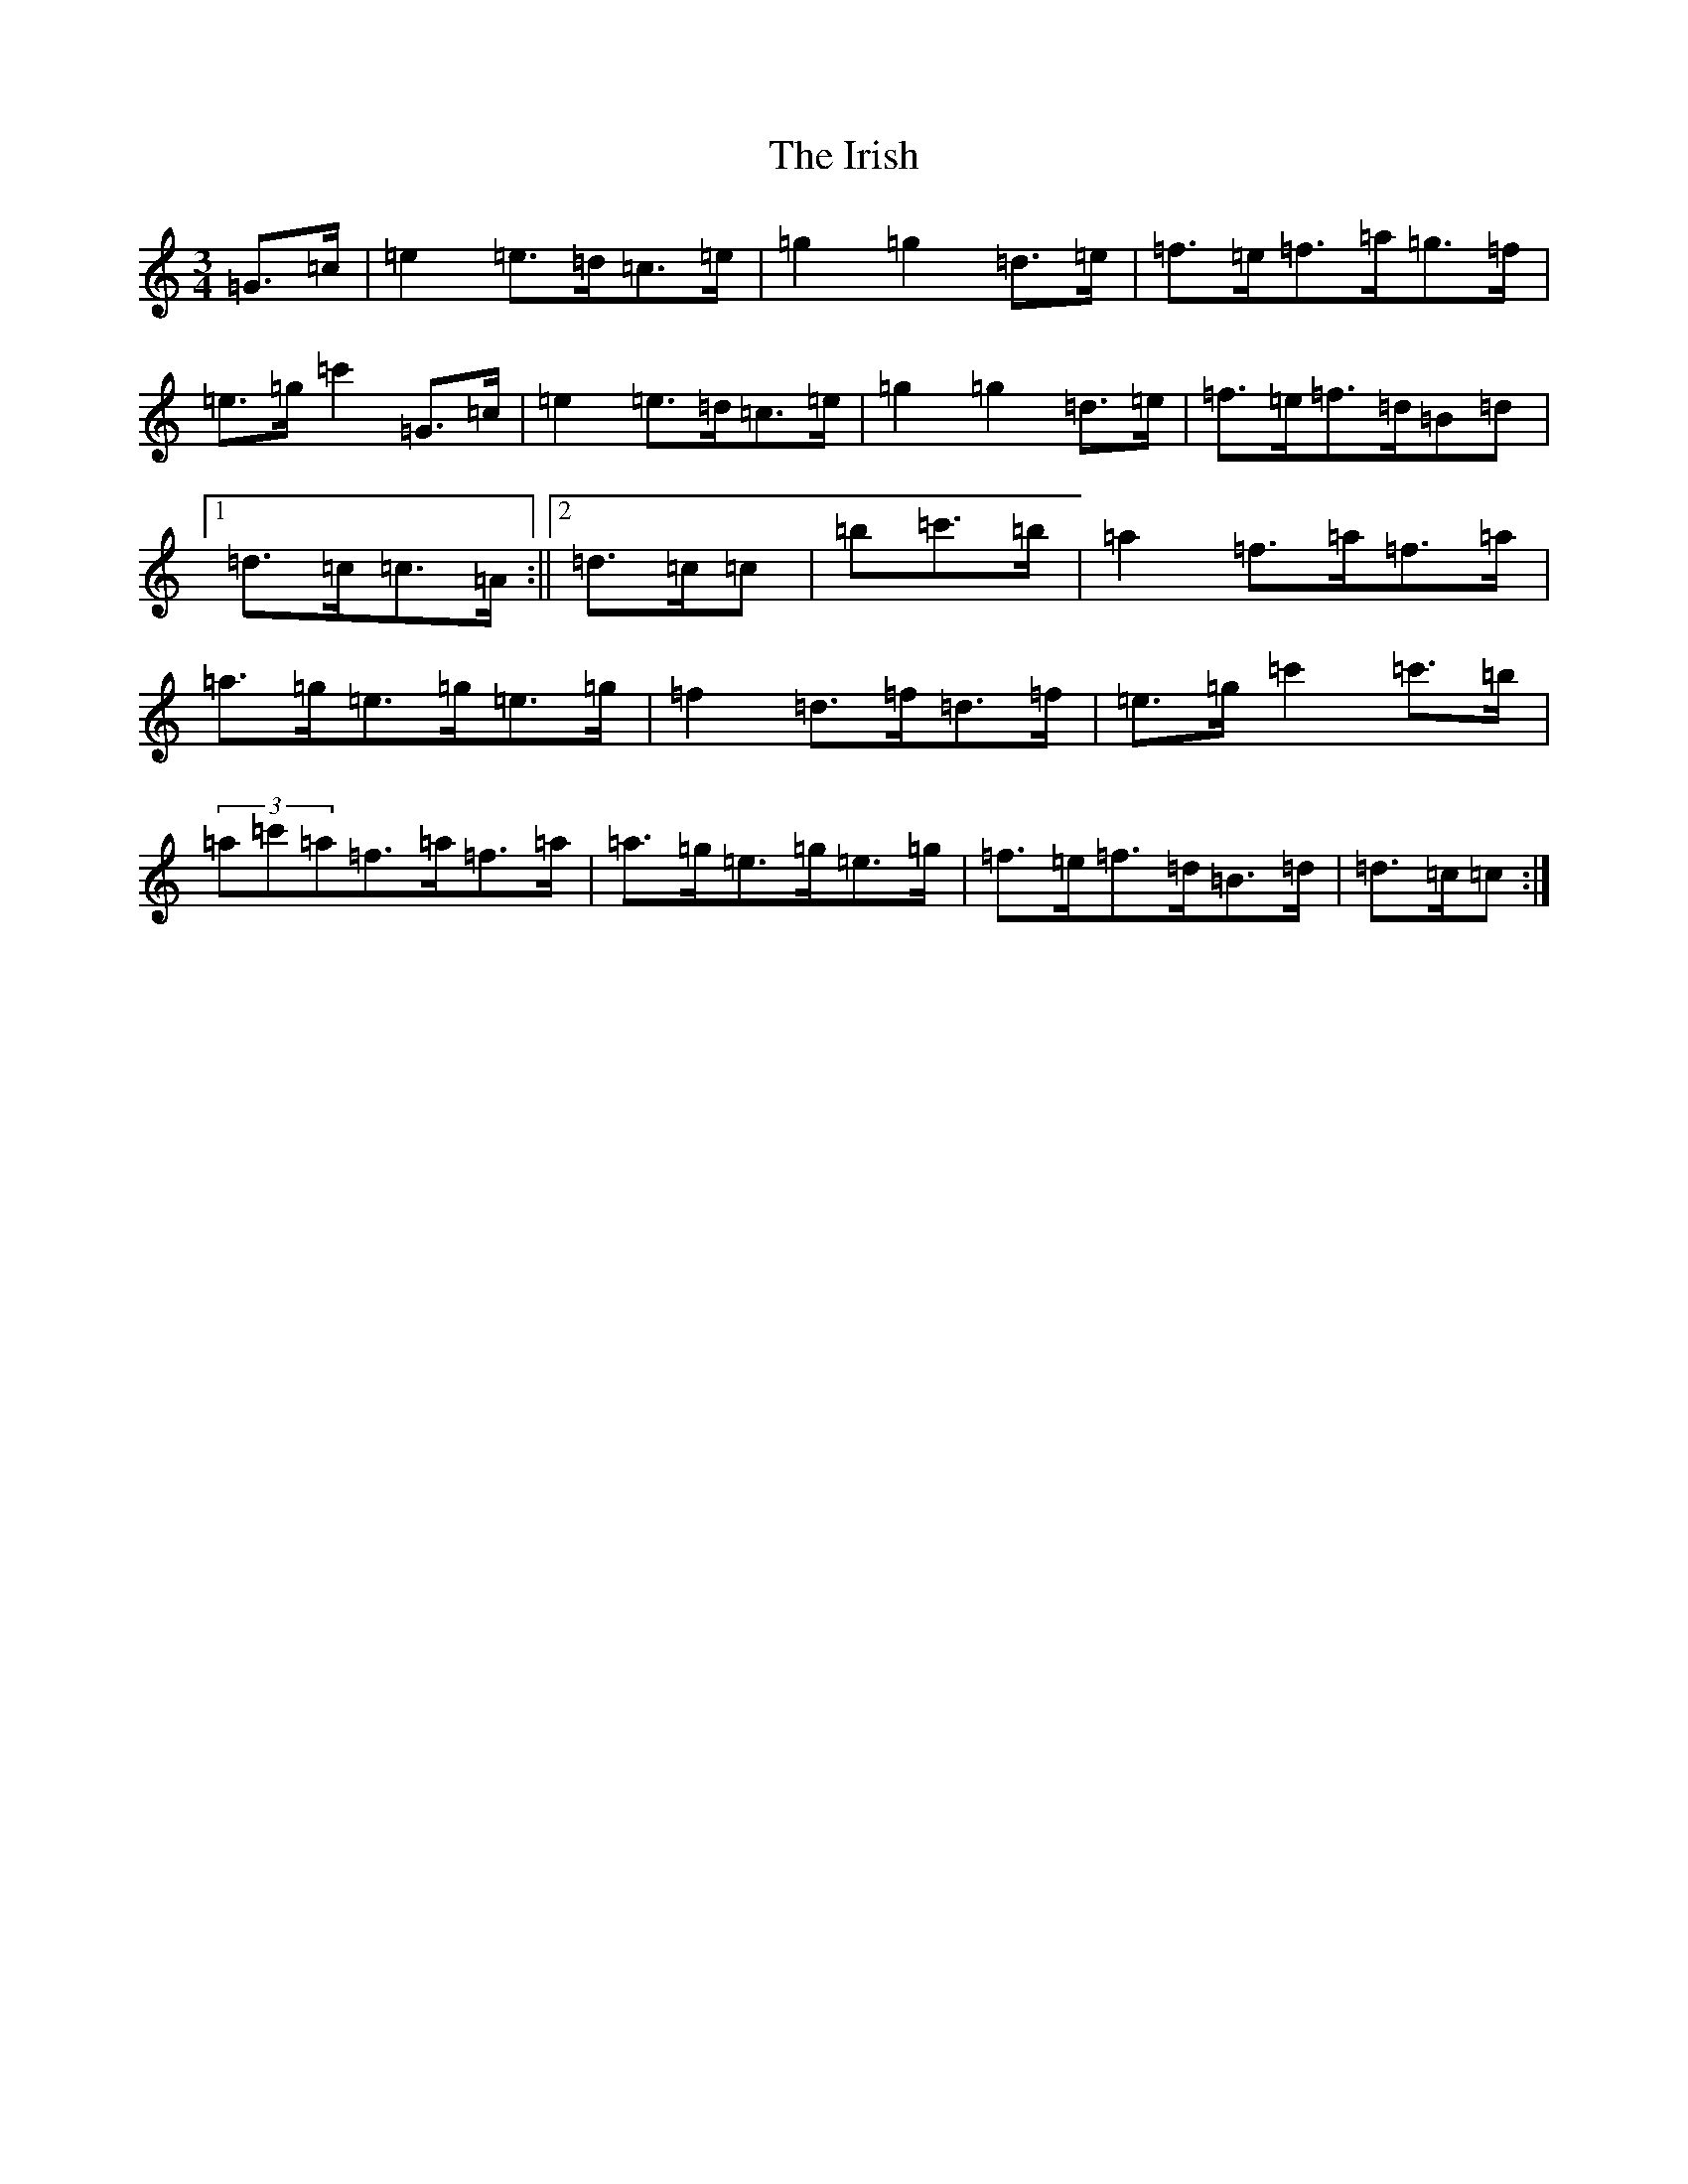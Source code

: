 X: 9392
T: Irish, The
S: https://thesession.org/tunes/3293#setting16358
R: mazurka
M:3/4
L:1/8
K: C Major
=G>=c|=e2=e>=d=c>=e|=g2=g2=d>=e|=f>=e=f>=a=g>=f|=e>=g=c'2=G>=c|=e2=e>=d=c>=e|=g2=g2=d>=e|=f>=e=f>=d=B=d|1=d>=c=c>=A:||2=d>=c=c|=b=c'>=b|=a2=f>=a=f>=a|=a>=g=e>=g=e>=g|=f2=d>=f=d>=f|=e>=g=c'2=c'>=b|(3=a=c'=a=f>=a=f>=a|=a>=g=e>=g=e>=g|=f>=e=f>=d=B>=d|=d>=c=c:|
